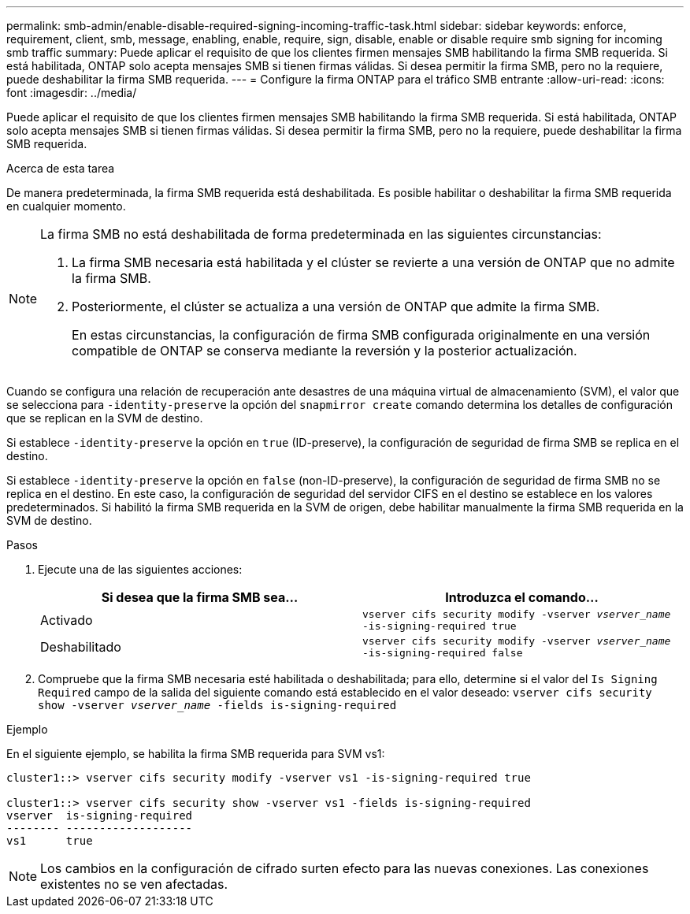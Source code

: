 ---
permalink: smb-admin/enable-disable-required-signing-incoming-traffic-task.html 
sidebar: sidebar 
keywords: enforce, requirement, client, smb, message, enabling, enable, require, sign, disable, enable or disable require smb signing for incoming smb traffic 
summary: Puede aplicar el requisito de que los clientes firmen mensajes SMB habilitando la firma SMB requerida. Si está habilitada, ONTAP solo acepta mensajes SMB si tienen firmas válidas. Si desea permitir la firma SMB, pero no la requiere, puede deshabilitar la firma SMB requerida. 
---
= Configure la firma ONTAP para el tráfico SMB entrante
:allow-uri-read: 
:icons: font
:imagesdir: ../media/


[role="lead"]
Puede aplicar el requisito de que los clientes firmen mensajes SMB habilitando la firma SMB requerida. Si está habilitada, ONTAP solo acepta mensajes SMB si tienen firmas válidas. Si desea permitir la firma SMB, pero no la requiere, puede deshabilitar la firma SMB requerida.

.Acerca de esta tarea
De manera predeterminada, la firma SMB requerida está deshabilitada. Es posible habilitar o deshabilitar la firma SMB requerida en cualquier momento.

[NOTE]
====
La firma SMB no está deshabilitada de forma predeterminada en las siguientes circunstancias:

. La firma SMB necesaria está habilitada y el clúster se revierte a una versión de ONTAP que no admite la firma SMB.
. Posteriormente, el clúster se actualiza a una versión de ONTAP que admite la firma SMB.
+
En estas circunstancias, la configuración de firma SMB configurada originalmente en una versión compatible de ONTAP se conserva mediante la reversión y la posterior actualización.



====
Cuando se configura una relación de recuperación ante desastres de una máquina virtual de almacenamiento (SVM), el valor que se selecciona para `-identity-preserve` la opción del `snapmirror create` comando determina los detalles de configuración que se replican en la SVM de destino.

Si establece `-identity-preserve` la opción en `true` (ID-preserve), la configuración de seguridad de firma SMB se replica en el destino.

Si establece `-identity-preserve` la opción en `false` (non-ID-preserve), la configuración de seguridad de firma SMB no se replica en el destino. En este caso, la configuración de seguridad del servidor CIFS en el destino se establece en los valores predeterminados. Si habilitó la firma SMB requerida en la SVM de origen, debe habilitar manualmente la firma SMB requerida en la SVM de destino.

.Pasos
. Ejecute una de las siguientes acciones:
+
|===
| Si desea que la firma SMB sea... | Introduzca el comando... 


 a| 
Activado
 a| 
`vserver cifs security modify -vserver _vserver_name_ -is-signing-required true`



 a| 
Deshabilitado
 a| 
`vserver cifs security modify -vserver _vserver_name_ -is-signing-required false`

|===
. Compruebe que la firma SMB necesaria esté habilitada o deshabilitada; para ello, determine si el valor del `Is Signing Required` campo de la salida del siguiente comando está establecido en el valor deseado: `vserver cifs security show -vserver _vserver_name_ -fields is-signing-required`


.Ejemplo
En el siguiente ejemplo, se habilita la firma SMB requerida para SVM vs1:

[listing]
----
cluster1::> vserver cifs security modify -vserver vs1 -is-signing-required true

cluster1::> vserver cifs security show -vserver vs1 -fields is-signing-required
vserver  is-signing-required
-------- -------------------
vs1      true
----
[NOTE]
====
Los cambios en la configuración de cifrado surten efecto para las nuevas conexiones. Las conexiones existentes no se ven afectadas.

====